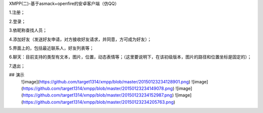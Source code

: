 XMPP(二)-基于asmack+openfire的安卓客户端（仿QQ）

1.注册；

2.登录；

3.依昵称查找人员；

4.添加好友（发送好友申请，对方接收好友请求，并同意，方可成为好友）；

5.界面上的，包括最近联系人，好友列表等；

6.聊天：目前支持的类型有文本，图片，位置，动态表情等；（这里要说明下，在该初级版本，图片的路径和位置坐标是固定的）；

7.退出；

## 演示
 ![image](https://github.com/target1314/xmpp/blob/master/20150123234128901.png)
 ![image](https://github.com/target1314/xmpp/blob/master/20150123234149078.png)
 ![image](https://github.com/target1314/xmpp/blob/master/20150123234152987.png)
 ![image](https://github.com/target1314/xmpp/blob/master/20150123234205763.png)
